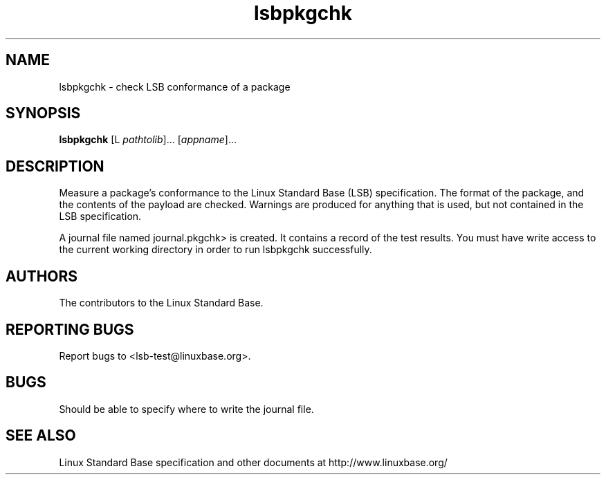 .TH lsbpkgchk "1" "" "lsbpkgchk (LSB)" LSB
.SH NAME
lsbpkgchk \- check LSB conformance of a package
.SH SYNOPSIS
.B lsbpkgchk
[\f-L \fIpathtolib\fR]... [\fIappname\fR]...
.SH DESCRIPTION
.PP
Measure a package's conformance to the Linux Standard
Base (LSB) specification. The format of the package, and the contents of the
payload are checked.  Warnings are produced for anything that is used, but not
contained in the LSB specification.
.PP
A journal file named journal.pkgchk> is created. It contains a record of the
test results. You must have write access to the current working directory
in order to run lsbpkgchk successfully.
.SH "AUTHORS"
The contributors to the Linux Standard Base.
.SH "REPORTING BUGS"
Report bugs to <lsb-test@linuxbase.org>.
.SH "BUGS"
Should be able to specify where to write the journal file.
.SH "SEE ALSO"
Linux Standard Base specification and other documents at
http://www.linuxbase.org/
